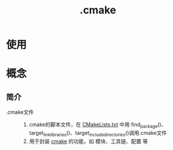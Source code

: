 :PROPERTIES:
:ID:       c4819291-b93f-4864-b210-aa436634ac22
:END:
#+title: .cmake

* 使用


* 概念
** 简介
- .cmake文件 ::
  1. cmake的脚本文件，在 [[id:183c9f25-d3a3-4a95-baa1-5e1a3b201a11][CMakeLists.txt]] 中用 find_package()、target_link_libraries()、target_include_directories()调用.cmake文件
  2. 用于封装 [[id:c651b8b0-bc76-451d-acac-0ea55329f0e8][cmake]] 的功能，如 模块、工具链、配置 等
